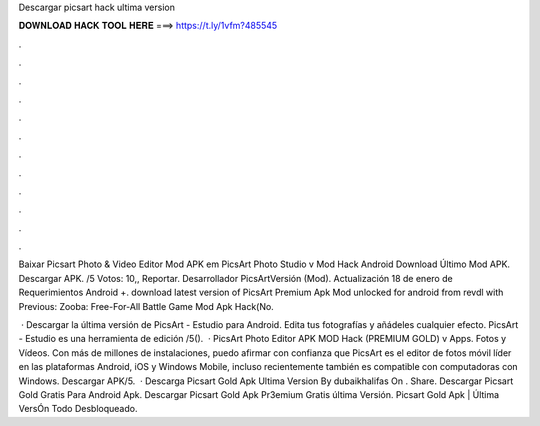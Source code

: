 Descargar picsart hack ultima version



𝐃𝐎𝐖𝐍𝐋𝐎𝐀𝐃 𝐇𝐀𝐂𝐊 𝐓𝐎𝐎𝐋 𝐇𝐄𝐑𝐄 ===> https://t.ly/1vfm?485545



.



.



.



.



.



.



.



.



.



.



.



.

Baixar Picsart Photo & Video Editor Mod APK em  PicsArt Photo Studio v Mod Hack Android Download Último Mod APK. Descargar APK. /5 Votos: 10,, Reportar. Desarrollador PicsArtVersión (Mod). Actualización 18 de enero de Requerimientos Android +. download latest version of PicsArt Premium Apk Mod unlocked for android from revdl with Previous: Zooba: Free-For-All Battle Game Mod Apk Hack(No.

 · Descargar la última versión de PicsArt - Estudio para Android. Edita tus fotografías y añádeles cualquier efecto. PicsArt - Estudio es una herramienta de edición /5().  · PicsArt Photo Editor APK MOD Hack (PREMIUM GOLD) v Apps. Fotos y Vídeos. Con más de millones de instalaciones, puedo afirmar con confianza que PicsArt es el editor de fotos móvil líder en las plataformas Android, iOS y Windows Mobile, incluso recientemente también es compatible con computadoras con Windows. Descargar APK/5.  · Descarga Picsart Gold Apk Ultima Version By dubaikhalifas On . Share. Descargar Picsart Gold Gratis Para Android Apk. Descargar Picsart Gold Apk Pr3emium Gratis última Versión. Picsart Gold Apk | Última VersÓn Todo Desbloqueado.
